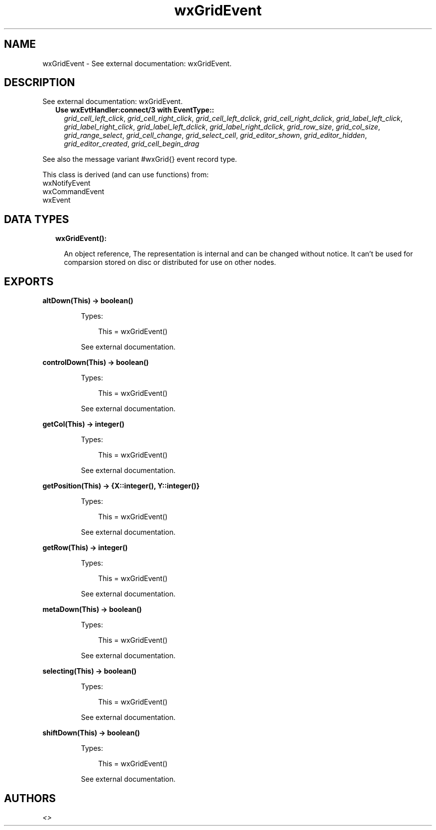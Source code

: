 .TH wxGridEvent 3 "wx 1.9.1" "" "Erlang Module Definition"
.SH NAME
wxGridEvent \- See external documentation: wxGridEvent.
.SH DESCRIPTION
.LP
See external documentation: wxGridEvent\&.
.RS 2
.TP 2
.B
Use wxEvtHandler:connect/3 with EventType::
\fIgrid_cell_left_click\fR\&, \fIgrid_cell_right_click\fR\&, \fIgrid_cell_left_dclick\fR\&, \fIgrid_cell_right_dclick\fR\&, \fIgrid_label_left_click\fR\&, \fIgrid_label_right_click\fR\&, \fIgrid_label_left_dclick\fR\&, \fIgrid_label_right_dclick\fR\&, \fIgrid_row_size\fR\&, \fIgrid_col_size\fR\&, \fIgrid_range_select\fR\&, \fIgrid_cell_change\fR\&, \fIgrid_select_cell\fR\&, \fIgrid_editor_shown\fR\&, \fIgrid_editor_hidden\fR\&, \fIgrid_editor_created\fR\&, \fIgrid_cell_begin_drag\fR\&
.RE
.LP
See also the message variant #wxGrid{} event record type\&.
.LP
This class is derived (and can use functions) from: 
.br
wxNotifyEvent 
.br
wxCommandEvent 
.br
wxEvent 
.SH "DATA TYPES"

.RS 2
.TP 2
.B
wxGridEvent():

.RS 2
.LP
An object reference, The representation is internal and can be changed without notice\&. It can\&'t be used for comparsion stored on disc or distributed for use on other nodes\&.
.RE
.RE
.SH EXPORTS
.LP
.B
altDown(This) -> boolean()
.br
.RS
.LP
Types:

.RS 3
This = wxGridEvent()
.br
.RE
.RE
.RS
.LP
See external documentation\&.
.RE
.LP
.B
controlDown(This) -> boolean()
.br
.RS
.LP
Types:

.RS 3
This = wxGridEvent()
.br
.RE
.RE
.RS
.LP
See external documentation\&.
.RE
.LP
.B
getCol(This) -> integer()
.br
.RS
.LP
Types:

.RS 3
This = wxGridEvent()
.br
.RE
.RE
.RS
.LP
See external documentation\&.
.RE
.LP
.B
getPosition(This) -> {X::integer(), Y::integer()}
.br
.RS
.LP
Types:

.RS 3
This = wxGridEvent()
.br
.RE
.RE
.RS
.LP
See external documentation\&.
.RE
.LP
.B
getRow(This) -> integer()
.br
.RS
.LP
Types:

.RS 3
This = wxGridEvent()
.br
.RE
.RE
.RS
.LP
See external documentation\&.
.RE
.LP
.B
metaDown(This) -> boolean()
.br
.RS
.LP
Types:

.RS 3
This = wxGridEvent()
.br
.RE
.RE
.RS
.LP
See external documentation\&.
.RE
.LP
.B
selecting(This) -> boolean()
.br
.RS
.LP
Types:

.RS 3
This = wxGridEvent()
.br
.RE
.RE
.RS
.LP
See external documentation\&.
.RE
.LP
.B
shiftDown(This) -> boolean()
.br
.RS
.LP
Types:

.RS 3
This = wxGridEvent()
.br
.RE
.RE
.RS
.LP
See external documentation\&.
.RE
.SH AUTHORS
.LP

.I
<>